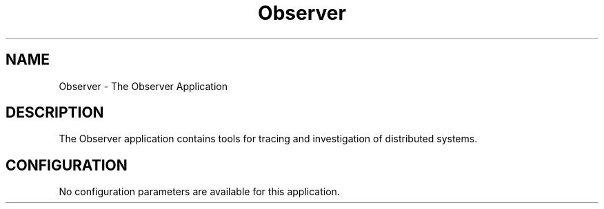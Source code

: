 .TH Observer 7 "observer 2.8.1" "Ericsson AB" "Erlang Application Definition"
.SH NAME
Observer \- The Observer Application
.SH DESCRIPTION
.LP
The Observer application contains tools for tracing and investigation of distributed systems\&.
.SH "CONFIGURATION"

.LP
No configuration parameters are available for this application\&.